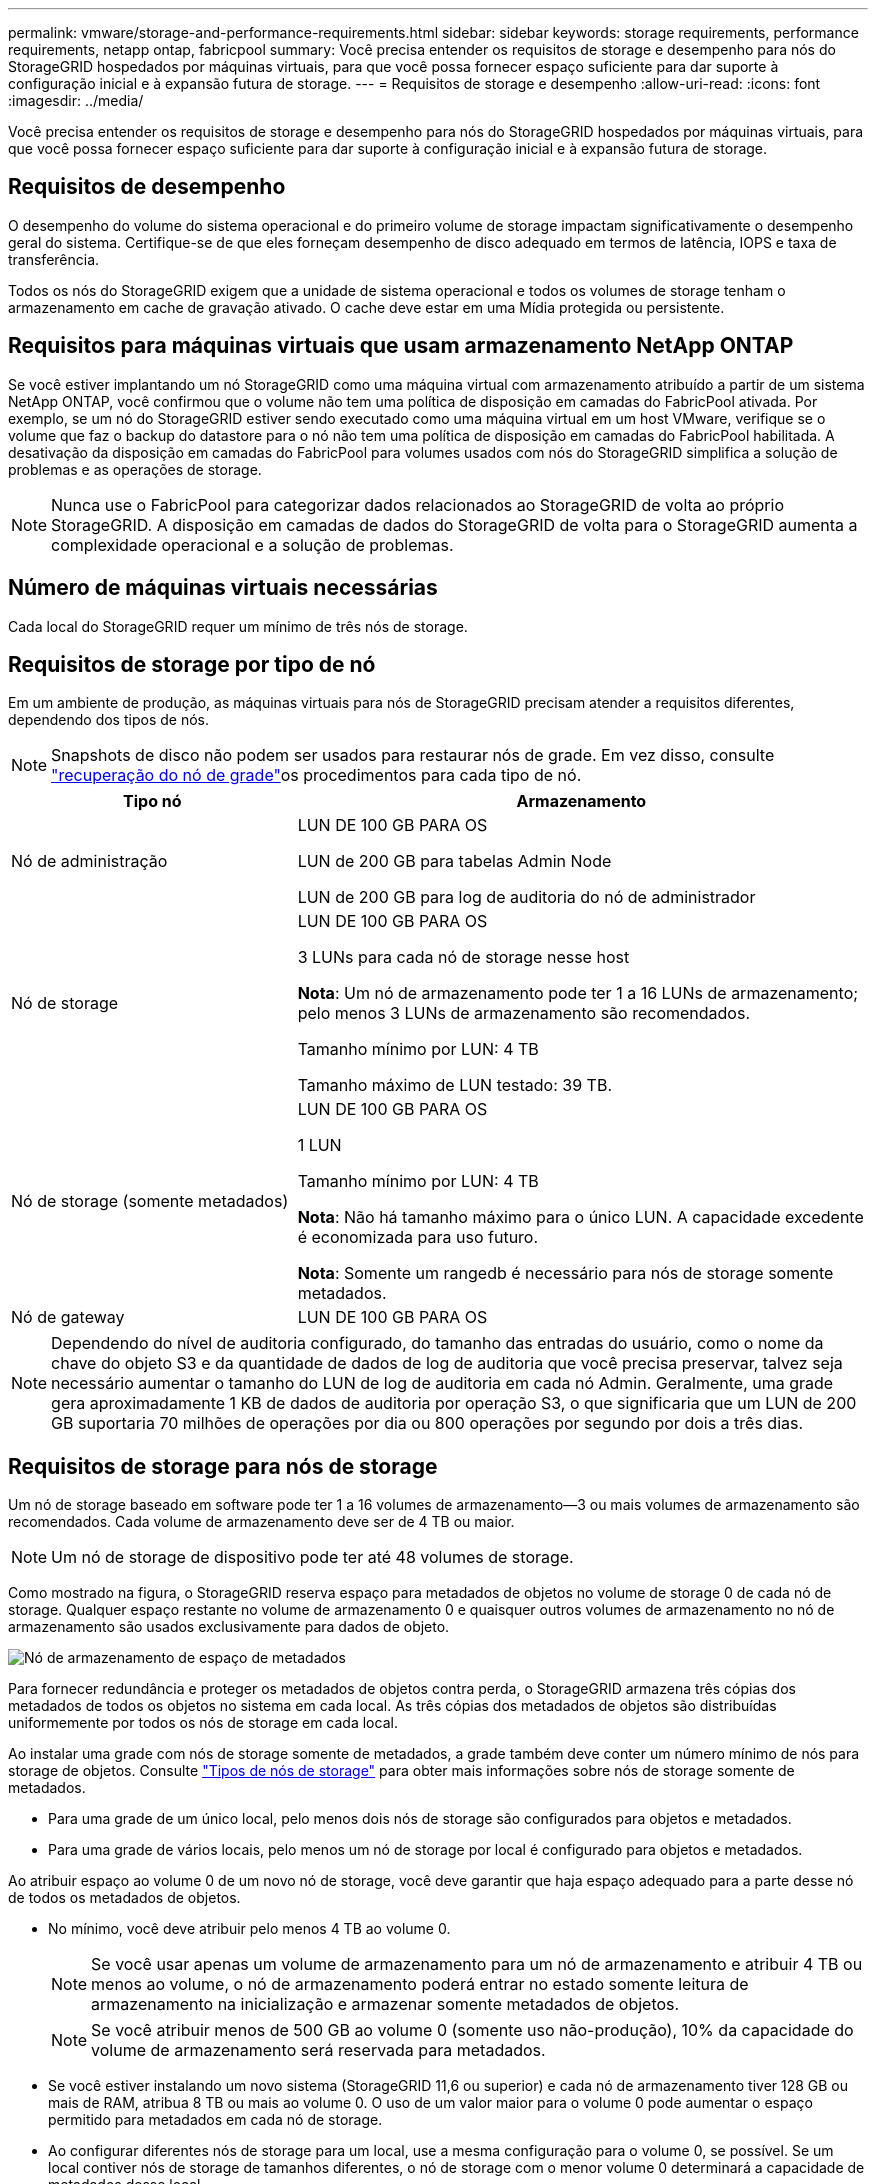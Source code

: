 ---
permalink: vmware/storage-and-performance-requirements.html 
sidebar: sidebar 
keywords: storage requirements, performance requirements, netapp ontap, fabricpool 
summary: Você precisa entender os requisitos de storage e desempenho para nós do StorageGRID hospedados por máquinas virtuais, para que você possa fornecer espaço suficiente para dar suporte à configuração inicial e à expansão futura de storage. 
---
= Requisitos de storage e desempenho
:allow-uri-read: 
:icons: font
:imagesdir: ../media/


[role="lead"]
Você precisa entender os requisitos de storage e desempenho para nós do StorageGRID hospedados por máquinas virtuais, para que você possa fornecer espaço suficiente para dar suporte à configuração inicial e à expansão futura de storage.



== Requisitos de desempenho

O desempenho do volume do sistema operacional e do primeiro volume de storage impactam significativamente o desempenho geral do sistema. Certifique-se de que eles forneçam desempenho de disco adequado em termos de latência, IOPS e taxa de transferência.

Todos os nós do StorageGRID exigem que a unidade de sistema operacional e todos os volumes de storage tenham o armazenamento em cache de gravação ativado. O cache deve estar em uma Mídia protegida ou persistente.



== Requisitos para máquinas virtuais que usam armazenamento NetApp ONTAP

Se você estiver implantando um nó StorageGRID como uma máquina virtual com armazenamento atribuído a partir de um sistema NetApp ONTAP, você confirmou que o volume não tem uma política de disposição em camadas do FabricPool ativada. Por exemplo, se um nó do StorageGRID estiver sendo executado como uma máquina virtual em um host VMware, verifique se o volume que faz o backup do datastore para o nó não tem uma política de disposição em camadas do FabricPool habilitada. A desativação da disposição em camadas do FabricPool para volumes usados com nós do StorageGRID simplifica a solução de problemas e as operações de storage.


NOTE: Nunca use o FabricPool para categorizar dados relacionados ao StorageGRID de volta ao próprio StorageGRID. A disposição em camadas de dados do StorageGRID de volta para o StorageGRID aumenta a complexidade operacional e a solução de problemas.



== Número de máquinas virtuais necessárias

Cada local do StorageGRID requer um mínimo de três nós de storage.



== Requisitos de storage por tipo de nó

Em um ambiente de produção, as máquinas virtuais para nós de StorageGRID precisam atender a requisitos diferentes, dependendo dos tipos de nós.


NOTE: Snapshots de disco não podem ser usados para restaurar nós de grade. Em vez disso, consulte link:../maintain/warnings-and-considerations-for-grid-node-recovery.html["recuperação do nó de grade"]os procedimentos para cada tipo de nó.

[cols="1a,2a"]
|===
| Tipo nó | Armazenamento 


 a| 
Nó de administração
 a| 
LUN DE 100 GB PARA OS

LUN de 200 GB para tabelas Admin Node

LUN de 200 GB para log de auditoria do nó de administrador



 a| 
Nó de storage
 a| 
LUN DE 100 GB PARA OS

3 LUNs para cada nó de storage nesse host

*Nota*: Um nó de armazenamento pode ter 1 a 16 LUNs de armazenamento; pelo menos 3 LUNs de armazenamento são recomendados.

Tamanho mínimo por LUN: 4 TB

Tamanho máximo de LUN testado: 39 TB.



 a| 
Nó de storage (somente metadados)
 a| 
LUN DE 100 GB PARA OS

1 LUN

Tamanho mínimo por LUN: 4 TB

*Nota*: Não há tamanho máximo para o único LUN. A capacidade excedente é economizada para uso futuro.

*Nota*: Somente um rangedb é necessário para nós de storage somente metadados.



 a| 
Nó de gateway
 a| 
LUN DE 100 GB PARA OS

|===

NOTE: Dependendo do nível de auditoria configurado, do tamanho das entradas do usuário, como o nome da chave do objeto S3 e da quantidade de dados de log de auditoria que você precisa preservar, talvez seja necessário aumentar o tamanho do LUN de log de auditoria em cada nó Admin. Geralmente, uma grade gera aproximadamente 1 KB de dados de auditoria por operação S3, o que significaria que um LUN de 200 GB suportaria 70 milhões de operações por dia ou 800 operações por segundo por dois a três dias.



== Requisitos de storage para nós de storage

Um nó de storage baseado em software pode ter 1 a 16 volumes de armazenamento--3 ou mais volumes de armazenamento são recomendados. Cada volume de armazenamento deve ser de 4 TB ou maior.


NOTE: Um nó de storage de dispositivo pode ter até 48 volumes de storage.

Como mostrado na figura, o StorageGRID reserva espaço para metadados de objetos no volume de storage 0 de cada nó de storage. Qualquer espaço restante no volume de armazenamento 0 e quaisquer outros volumes de armazenamento no nó de armazenamento são usados exclusivamente para dados de objeto.

image::../media/metadata_space_storage_node.png[Nó de armazenamento de espaço de metadados]

Para fornecer redundância e proteger os metadados de objetos contra perda, o StorageGRID armazena três cópias dos metadados de todos os objetos no sistema em cada local. As três cópias dos metadados de objetos são distribuídas uniformemente por todos os nós de storage em cada local.

Ao instalar uma grade com nós de storage somente de metadados, a grade também deve conter um número mínimo de nós para storage de objetos. Consulte link:../primer/what-storage-node-is.html#types-of-storage-nodes["Tipos de nós de storage"] para obter mais informações sobre nós de storage somente de metadados.

* Para uma grade de um único local, pelo menos dois nós de storage são configurados para objetos e metadados.
* Para uma grade de vários locais, pelo menos um nó de storage por local é configurado para objetos e metadados.


Ao atribuir espaço ao volume 0 de um novo nó de storage, você deve garantir que haja espaço adequado para a parte desse nó de todos os metadados de objetos.

* No mínimo, você deve atribuir pelo menos 4 TB ao volume 0.
+

NOTE: Se você usar apenas um volume de armazenamento para um nó de armazenamento e atribuir 4 TB ou menos ao volume, o nó de armazenamento poderá entrar no estado somente leitura de armazenamento na inicialização e armazenar somente metadados de objetos.

+

NOTE: Se você atribuir menos de 500 GB ao volume 0 (somente uso não-produção), 10% da capacidade do volume de armazenamento será reservada para metadados.

* Se você estiver instalando um novo sistema (StorageGRID 11,6 ou superior) e cada nó de armazenamento tiver 128 GB ou mais de RAM, atribua 8 TB ou mais ao volume 0. O uso de um valor maior para o volume 0 pode aumentar o espaço permitido para metadados em cada nó de storage.
* Ao configurar diferentes nós de storage para um local, use a mesma configuração para o volume 0, se possível. Se um local contiver nós de storage de tamanhos diferentes, o nó de storage com o menor volume 0 determinará a capacidade de metadados desse local.


Para obter mais detalhes, link:../admin/managing-object-metadata-storage.html["Gerenciar o storage de metadados de objetos"]visite .
